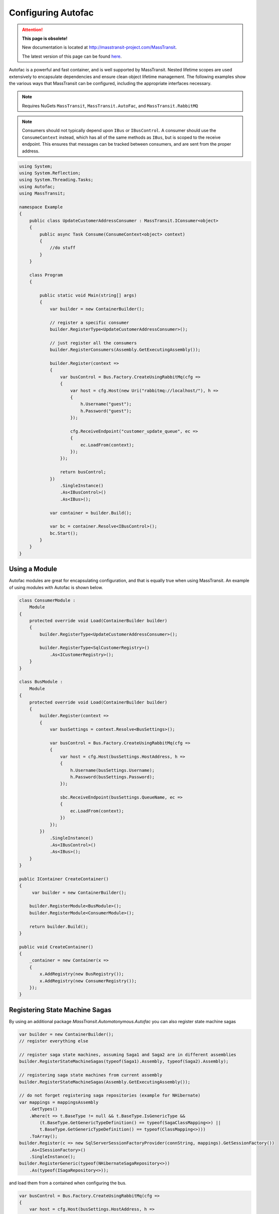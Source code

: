 Configuring Autofac
===================

.. attention:: **This page is obsolete!**

   New documentation is located at http://masstransit-project.com/MassTransit.

   The latest version of this page can be found here_.

.. _here: http://masstransit-project.com/MassTransit/usage/containers/autofac.html

Autofac is a powerful and fast container, and is well supported by MassTransit. Nested lifetime scopes are used
extensively to encapsulate dependencies and ensure clean object lifetime management. The following examples show the
various ways that MassTransit can be configured, including the appropriate interfaces necessary.

.. note::
    Requires NuGets ``MassTransit``, ``MassTransit.AutoFac``, and ``MassTransit.RabbitMQ``

.. note::

    Consumers should not typically depend upon ``IBus`` or ``IBusControl``. A consumer should use the ``ConsumeContext``
    instead, which has all of the same methods as ``IBus``, but is scoped to the receive endpoint. This ensures that
    messages can be tracked between consumers, and are sent from the proper address.

.. sourcecode:: csharp

    using System;
    using System.Reflection;
    using System.Threading.Tasks;
    using Autofac;
    using MassTransit;

    namespace Example
    {
        public class UpdateCustomerAddressConsumer : MassTransit.IConsumer<object>
        {
            public async Task Consume(ConsumeContext<object> context)
            {
                //do stuff
            }
        }

        class Program
        {

            public static void Main(string[] args)
            {
                var builder = new ContainerBuilder();

                // register a specific consumer
                builder.RegisterType<UpdateCustomerAddressConsumer>();

                // just register all the consumers
                builder.RegisterConsumers(Assembly.GetExecutingAssembly());

                builder.Register(context =>
                {
                    var busControl = Bus.Factory.CreateUsingRabbitMq(cfg =>
                    {
                        var host = cfg.Host(new Uri("rabbitmq://localhost/"), h =>
                        {
                            h.Username("guest");
                            h.Password("guest");
                        });

                        cfg.ReceiveEndpoint("customer_update_queue", ec =>
                        {
                            ec.LoadFrom(context);
                        });
                    });

                    return busControl;
                })
                    .SingleInstance()
                    .As<IBusControl>()
                    .As<IBus>();

                var container = builder.Build();

                var bc = container.Resolve<IBusControl>();
                bc.Start();
            }
        }
    }


Using a Module
--------------

Autofac modules are great for encapsulating configuration, and that is equally true when using MassTransit. An example of
using modules with Autofac is shown below.

.. sourcecode:: csharp

    class ConsumerModule :
        Module
    {
        protected override void Load(ContainerBuilder builder)
        {
            builder.RegisterType<UpdateCustomerAddressConsumer>();

            builder.RegisterType<SqlCustomerRegistry>()
                .As<ICustomerRegistry>();
        }
    }

    class BusModule :
        Module
    {
        protected override void Load(ContainerBuilder builder)
        {
            builder.Register(context =>
            {
                var busSettings = context.Resolve<BusSettings>();

                var busControl = Bus.Factory.CreateUsingRabbitMq(cfg =>
                {
                    var host = cfg.Host(busSettings.HostAddress, h =>
                    {
                        h.Username(busSettings.Username);
                        h.Password(busSettings.Password);
                    });

                    sbc.ReceiveEndpoint(busSettings.QueueName, ec =>
                    {
                        ec.LoadFrom(context);
                    })
                });
            })
                .SingleInstance()
                .As<IBusControl>()
                .As<IBus>();
        }
    }

    public IContainer CreateContainer()
    {
         var builder = new ContainerBuilder();

        builder.RegisterModule<BusModule>();
        builder.RegisterModule<ConsumerModule>();

        return builder.Build();
    }

    public void CreateContainer()
    {
        _container = new Container(x =>
        {
            x.AddRegistry(new BusRegistry());
            x.AddRegistry(new ConsumerRegistry());
        });
    }

Registering State Machine Sagas
-------------------------------

By using an additional package `MassTransit.Automatonymous.Autofac` you can also register state machine sagas 

.. sourcecode:: csharp

    var builder = new ContainerBuilder();
    // register everything else

    // register saga state machines, assuming Saga1 and Saga2 are in different assemblies
    builder.RegisterStateMachineSagas(typeof(Saga1).Assembly, typeof(Saga2).Assembly);

    // registering saga state machines from current assembly
    builder.RegisterStateMachineSagas(Assembly.GetExecutingAssembly());

    // do not forget registering saga repositories (example for NHibernate)
    var mappings = mappingsAssembly
        .GetTypes()
        .Where(t => t.BaseType != null && t.BaseType.IsGenericType &&
            (t.BaseType.GetGenericTypeDefinition() == typeof(SagaClassMapping<>) ||
            t.BaseType.GetGenericTypeDefinition() == typeof(ClassMapping<>)))
        .ToArray();    
    builder.Register(c => new SqlServerSessionFactoryProvider(connString, mappings).GetSessionFactory())
        .As<ISessionFactory>()
        .SingleInstance();
    builder.RegisterGeneric(typeof(NHibernateSagaRepository<>))
        .As(typeof(ISagaRepository<>));

and load them from a contained when configuring the bus.

.. sourcecode:: csharp

    var busControl = Bus.Factory.CreateUsingRabbitMq(cfg =>
    {
        var host = cfg.Host(busSettings.HostAddress, h =>
        {
            h.Username(busSettings.Username);
            h.Password(busSettings.Password);
        });

        sbc.ReceiveEndpoint(busSettings.QueueName, ec =>
        {
            // loading consumers
            ec.LoadFrom(context);

            // loading saga state machines
            ec.LoadStateMachineSagas(context);
        })
    });
